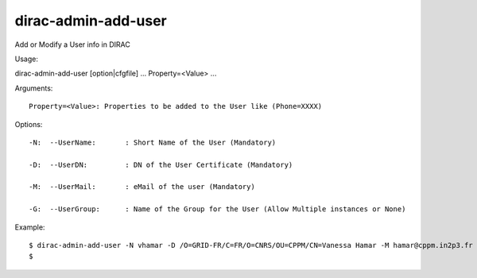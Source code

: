 ===========================
dirac-admin-add-user
===========================

Add or Modify a User info in DIRAC

Usage::

dirac-admin-add-user [option|cfgfile] ... Property=<Value> ...

Arguments::

  Property=<Value>: Properties to be added to the User like (Phone=XXXX) 

 

Options::

  -N:  --UserName:       : Short Name of the User (Mandatory) 

  -D:  --UserDN:         : DN of the User Certificate (Mandatory) 

  -M:  --UserMail:       : eMail of the user (Mandatory) 

  -G:  --UserGroup:      : Name of the Group for the User (Allow Multiple instances or None) 

Example::

  $ dirac-admin-add-user -N vhamar -D /O=GRID-FR/C=FR/O=CNRS/OU=CPPM/CN=Vanessa Hamar -M hamar@cppm.in2p3.fr -G dirac_user
  $

